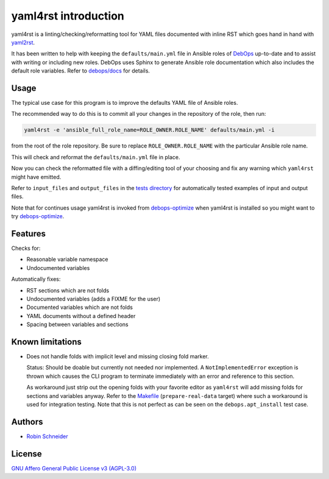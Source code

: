 yaml4rst introduction
=====================

| |Build Status| |Read The Docs| |CII Best Practices| |Code Coverage Status|
| |Version| |License| |Python versions| |dev status| |pypi monthly downloads|

yaml4rst is a linting/checking/reformatting tool for YAML files documented with
inline RST which goes hand in hand with yaml2rst_.

It has been written to help with keeping the ``defaults/main.yml`` file in
Ansible roles of DebOps_ up-to-date and to assist with writing or
including new roles. DebOps uses Sphinx to generate Ansible role documentation
which also includes the default role variables. Refer to `debops/docs`_ for
details.

Usage
-----

The typical use case for this program is to improve the defaults YAML file of
Ansible roles.

The recommended way to do this is to commit all your changes in the repository
of the role, then run:

.. code-block:: bash

   yaml4rst -e 'ansible_full_role_name=ROLE_OWNER.ROLE_NAME' defaults/main.yml -i

from the root of the role repository. Be sure to replace
``ROLE_OWNER.ROLE_NAME`` with the particular Ansible role name.

This will check and reformat the ``defaults/main.yml`` file in place.

Now you can check the reformatted file with a diffing/editing tool of your choosing
and fix any warning which ``yaml4rst`` might have emitted.

Refer to ``input_files`` and ``output_files`` in the `tests directory`_ for
automatically tested examples of input and output files.

Note that for continues usage yaml4rst is invoked from debops-optimize_ when
yaml4rst is installed so you might want to try debops-optimize_.

Features
--------

.. Redundant. Places: /README.rst and /yaml4rst/reformatter.py

Checks for:

* Reasonable variable namespace
* Undocumented variables

Automatically fixes:

* RST sections which are not folds
* Undocumented variables (adds a FIXME for the user)
* Documented variables which are not folds
* YAML documents without a defined header
* Spacing between variables and sections

Known limitations
-----------------

* Does not handle folds with implicit level and missing closing fold marker.

  Status: Should be doable but currently not needed nor implemented. A
  ``NotImplementedError`` exception is thrown which causes the CLI program to
  terminate immediately with an error and reference to this section.

  As workaround just strip out the opening folds with your favorite editor as
  ``yaml4rst`` will add missing folds for sections and variables anyway.
  Refer to the Makefile_ (``prepare-real-data`` target) where such a workaround
  is used for integration testing. Note that this is not perfect as can be seen
  on the ``debops.apt_install`` test case.

Authors
-------

* `Robin Schneider <https://me.ypid.de/>`_

License
-------

`GNU Affero General Public License v3 (AGPL-3.0)`_

.. _GNU Affero General Public License v3 (AGPL-3.0): https://tldrlegal.com/license/gnu-affero-general-public-license-v3-%28agpl-3.0%29
.. _DebOps: https://debops.org/
.. _debops/docs: https://github.com/debops/docs/
.. _yaml2rst: https://github.com/htgoebel/yaml2rst
.. _Makefile: https://github.com/ypid/yaml4rst/blob/master/Makefile
.. _tests directory: https://github.com/ypid/yaml4rst/tree/master/tests
.. _debops-optimize: https://github.com/ypid/ypid-ansible-common/blob/master/bin/debops-optimize

.. |Build Status| image:: https://travis-ci.org/ypid/yaml4rst.svg
   :target: https://travis-ci.org/ypid/yaml4rst

.. |Read the Docs| image:: https://readthedocs.org/projects/yaml4rst/badge/?version=latest
   :target: https://yaml4rst.readthedocs.io/en/latest/

.. |CII Best Practices| image:: https://bestpractices.coreinfrastructure.org/projects/457/badge
   :target: https://bestpractices.coreinfrastructure.org/projects/457

.. No need to register at https://coveralls.io or something. 100% is just enforced in the CI build.
.. |Code Coverage Status| image:: https://img.shields.io/badge/coverage-100%-brightgreen.svg
   :target: https://travis-ci.org/ypid/yaml4rst

.. |Version| image:: https://img.shields.io/pypi/v/yaml4rst.svg
   :target: https://pypi.python.org/pypi/yaml4rst

.. |License| image:: https://img.shields.io/pypi/l/yaml4rst.svg
   :target: https://pypi.python.org/pypi/yaml4rst

.. |Python versions| image:: https://img.shields.io/pypi/pyversions/yaml4rst.svg
   :target: https://pypi.python.org/pypi/yaml4rst

.. |dev status| image:: https://img.shields.io/pypi/status/yaml4rst.svg
   :target: https://pypi.python.org/pypi/yaml4rst

.. |pypi monthly downloads| image:: https://img.shields.io/pypi/dm/yaml4rst.svg
   :target: https://pypi.python.org/pypi/yaml4rst
